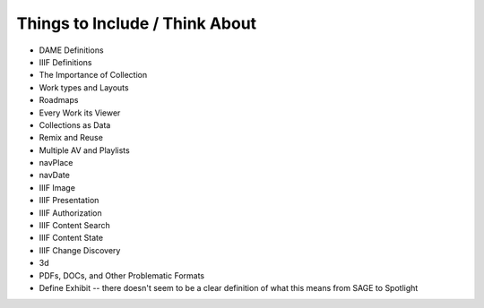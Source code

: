Things to Include / Think About
===============================

* DAME Definitions
* IIIF Definitions
* The Importance of Collection
* Work types and Layouts
* Roadmaps
* Every Work its Viewer
* Collections as Data
* Remix and Reuse
* Multiple AV and Playlists
* navPlace
* navDate
* IIIF Image
* IIIF Presentation
* IIIF Authorization
* IIIF Content Search
* IIIF Content State
* IIIF Change Discovery
* 3d
* PDFs, DOCs, and Other Problematic Formats
* Define Exhibit -- there doesn't seem to be a clear definition of what this means from SAGE to Spotlight